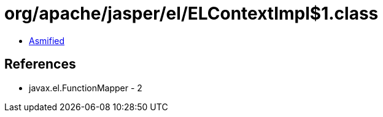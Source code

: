 = org/apache/jasper/el/ELContextImpl$1.class

 - link:ELContextImpl$1-asmified.java[Asmified]

== References

 - javax.el.FunctionMapper - 2
